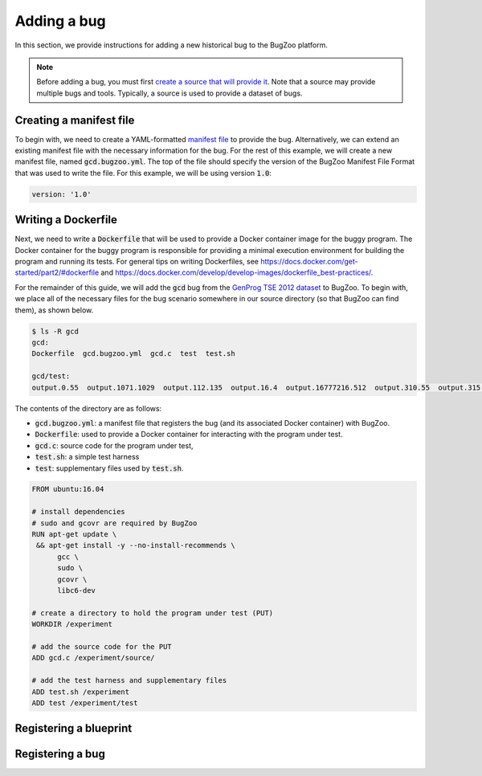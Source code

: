 Adding a bug
============

In this section, we provide instructions for adding a new historical bug
to the BugZoo platform.

.. note::

  Before adding a bug, you must first `create a source that will
  provide it <source.html>`_. Note that a source may provide multiple bugs
  and tools. Typically, a source is used to provide a dataset of bugs.

Creating a manifest file
------------------------

To begin with, we need to create a YAML-formatted
`manifest file <../file-format.html>`_ to provide the bug.
Alternatively, we can extend an existing manifest file with the necessary
information for the bug. For the rest of this example, we will create a new
manifest file, named :code:`gcd.bugzoo.yml`. The top of the file should
specify the version of the BugZoo Manifest File Format that was used to
write the file. For this example, we will be using version :code:`1.0`:

.. code-block:: yaml

  version: '1.0'

Writing a Dockerfile
--------------------

Next, we need to write a :code:`Dockerfile` that will be used to
provide a Docker container image for the buggy program. The Docker container
for the buggy program is responsible for providing a minimal execution
environment for building the program and running its tests. For general
tips on writing Dockerfiles, see
https://docs.docker.com/get-started/part2/#dockerfile
and
https://docs.docker.com/develop/develop-images/dockerfile_best-practices/.

For the remainder of this guide, we will add the :code:`gcd` bug from
the
`GenProg TSE 2012 dataset <https://github.com/ChrisTimperley/genprog-tse-2012-bugs>`_
to BugZoo. To begin with, we place all of the
necessary files for the bug scenario somewhere in our source directory
(so that BugZoo can find them), as shown below.

.. code-block:: shell

  $ ls -R gcd
  gcd:
  Dockerfile  gcd.bugzoo.yml  gcd.c  test  test.sh

  gcd/test:
  output.0.55  output.1071.1029  output.112.135  output.16.4  output.16777216.512  output.310.55  output.315.831  output.513332.91583315  output.555.666  output.678.987  output.8767.65


The contents of the directory are as follows:

* :code:`gcd.bugzoo.yml`: a manifest file that registers the bug
  (and its associated Docker container) with BugZoo.
* :code:`Dockerfile`: used to provide a Docker container for interacting
  with the program under test.
* :code:`gcd.c`: source code for the program under test,
* :code:`test.sh`: a simple test harness
* :code:`test`: supplementary files used by :code:`test.sh`.

.. code-block:: docker

  FROM ubuntu:16.04

  # install dependencies
  # sudo and gcovr are required by BugZoo
  RUN apt-get update \
   && apt-get install -y --no-install-recommends \
        gcc \
        sudo \
        gcovr \
        libc6-dev

  # create a directory to hold the program under test (PUT)
  WORKDIR /experiment

  # add the source code for the PUT
  ADD gcd.c /experiment/source/

  # add the test harness and supplementary files
  ADD test.sh /experiment
  ADD test /experiment/test


Registering a blueprint
-----------------------

Registering a bug
-----------------

